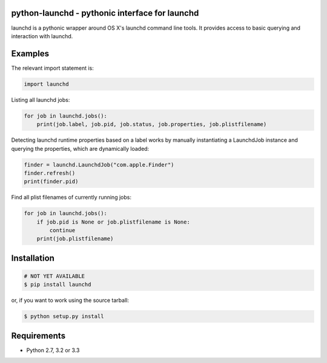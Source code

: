 python-launchd - pythonic interface for launchd
================================================

.. image:: https://travis-ci.org/infothrill/python-launchd.png
    :target: https://travis-ci.org/infothrill/python-launchd

.. image:: https://coveralls.io/repos/infothrill/python-launchd/badge.png
        :target: https://coveralls.io/r/infothrill/python-launchd

.. image:: https://badge.fury.io/py/launchd.png
    :target: http://badge.fury.io/py/launchd

.. image:: https://pypip.in/d/launchd/badge.png
        :target: https://crate.io/packages/launchd/


launchd is a pythonic wrapper around OS X's launchd command line tools. It
provides access to basic querying and interaction with launchd.

Examples
========

The relevant import statement is:

.. code-block:: python

    import launchd


Listing all launchd jobs:

.. code-block:: python

    for job in launchd.jobs():
        print(job.label, job.pid, job.status, job.properties, job.plistfilename)


Detecting launchd runtime properties based on a label works by manually
instantiating a LaunchdJob instance and querying the properties, which are
dynamically loaded:

.. code-block:: python

    finder = launchd.LaunchdJob("com.apple.Finder")
    finder.refresh()
    print(finder.pid)

Find all plist filenames of currently running jobs:

.. code-block:: python

    for job in launchd.jobs():
        if job.pid is None or job.plistfilename is None:
            continue
        print(job.plistfilename)


Installation
============

.. code-block:: bash

    # NOT YET AVAILABLE
    $ pip install launchd

or, if you want to work using the source tarball:

.. code-block:: bash

    $ python setup.py install
  

Requirements
============
* Python 2.7, 3.2 or 3.3
